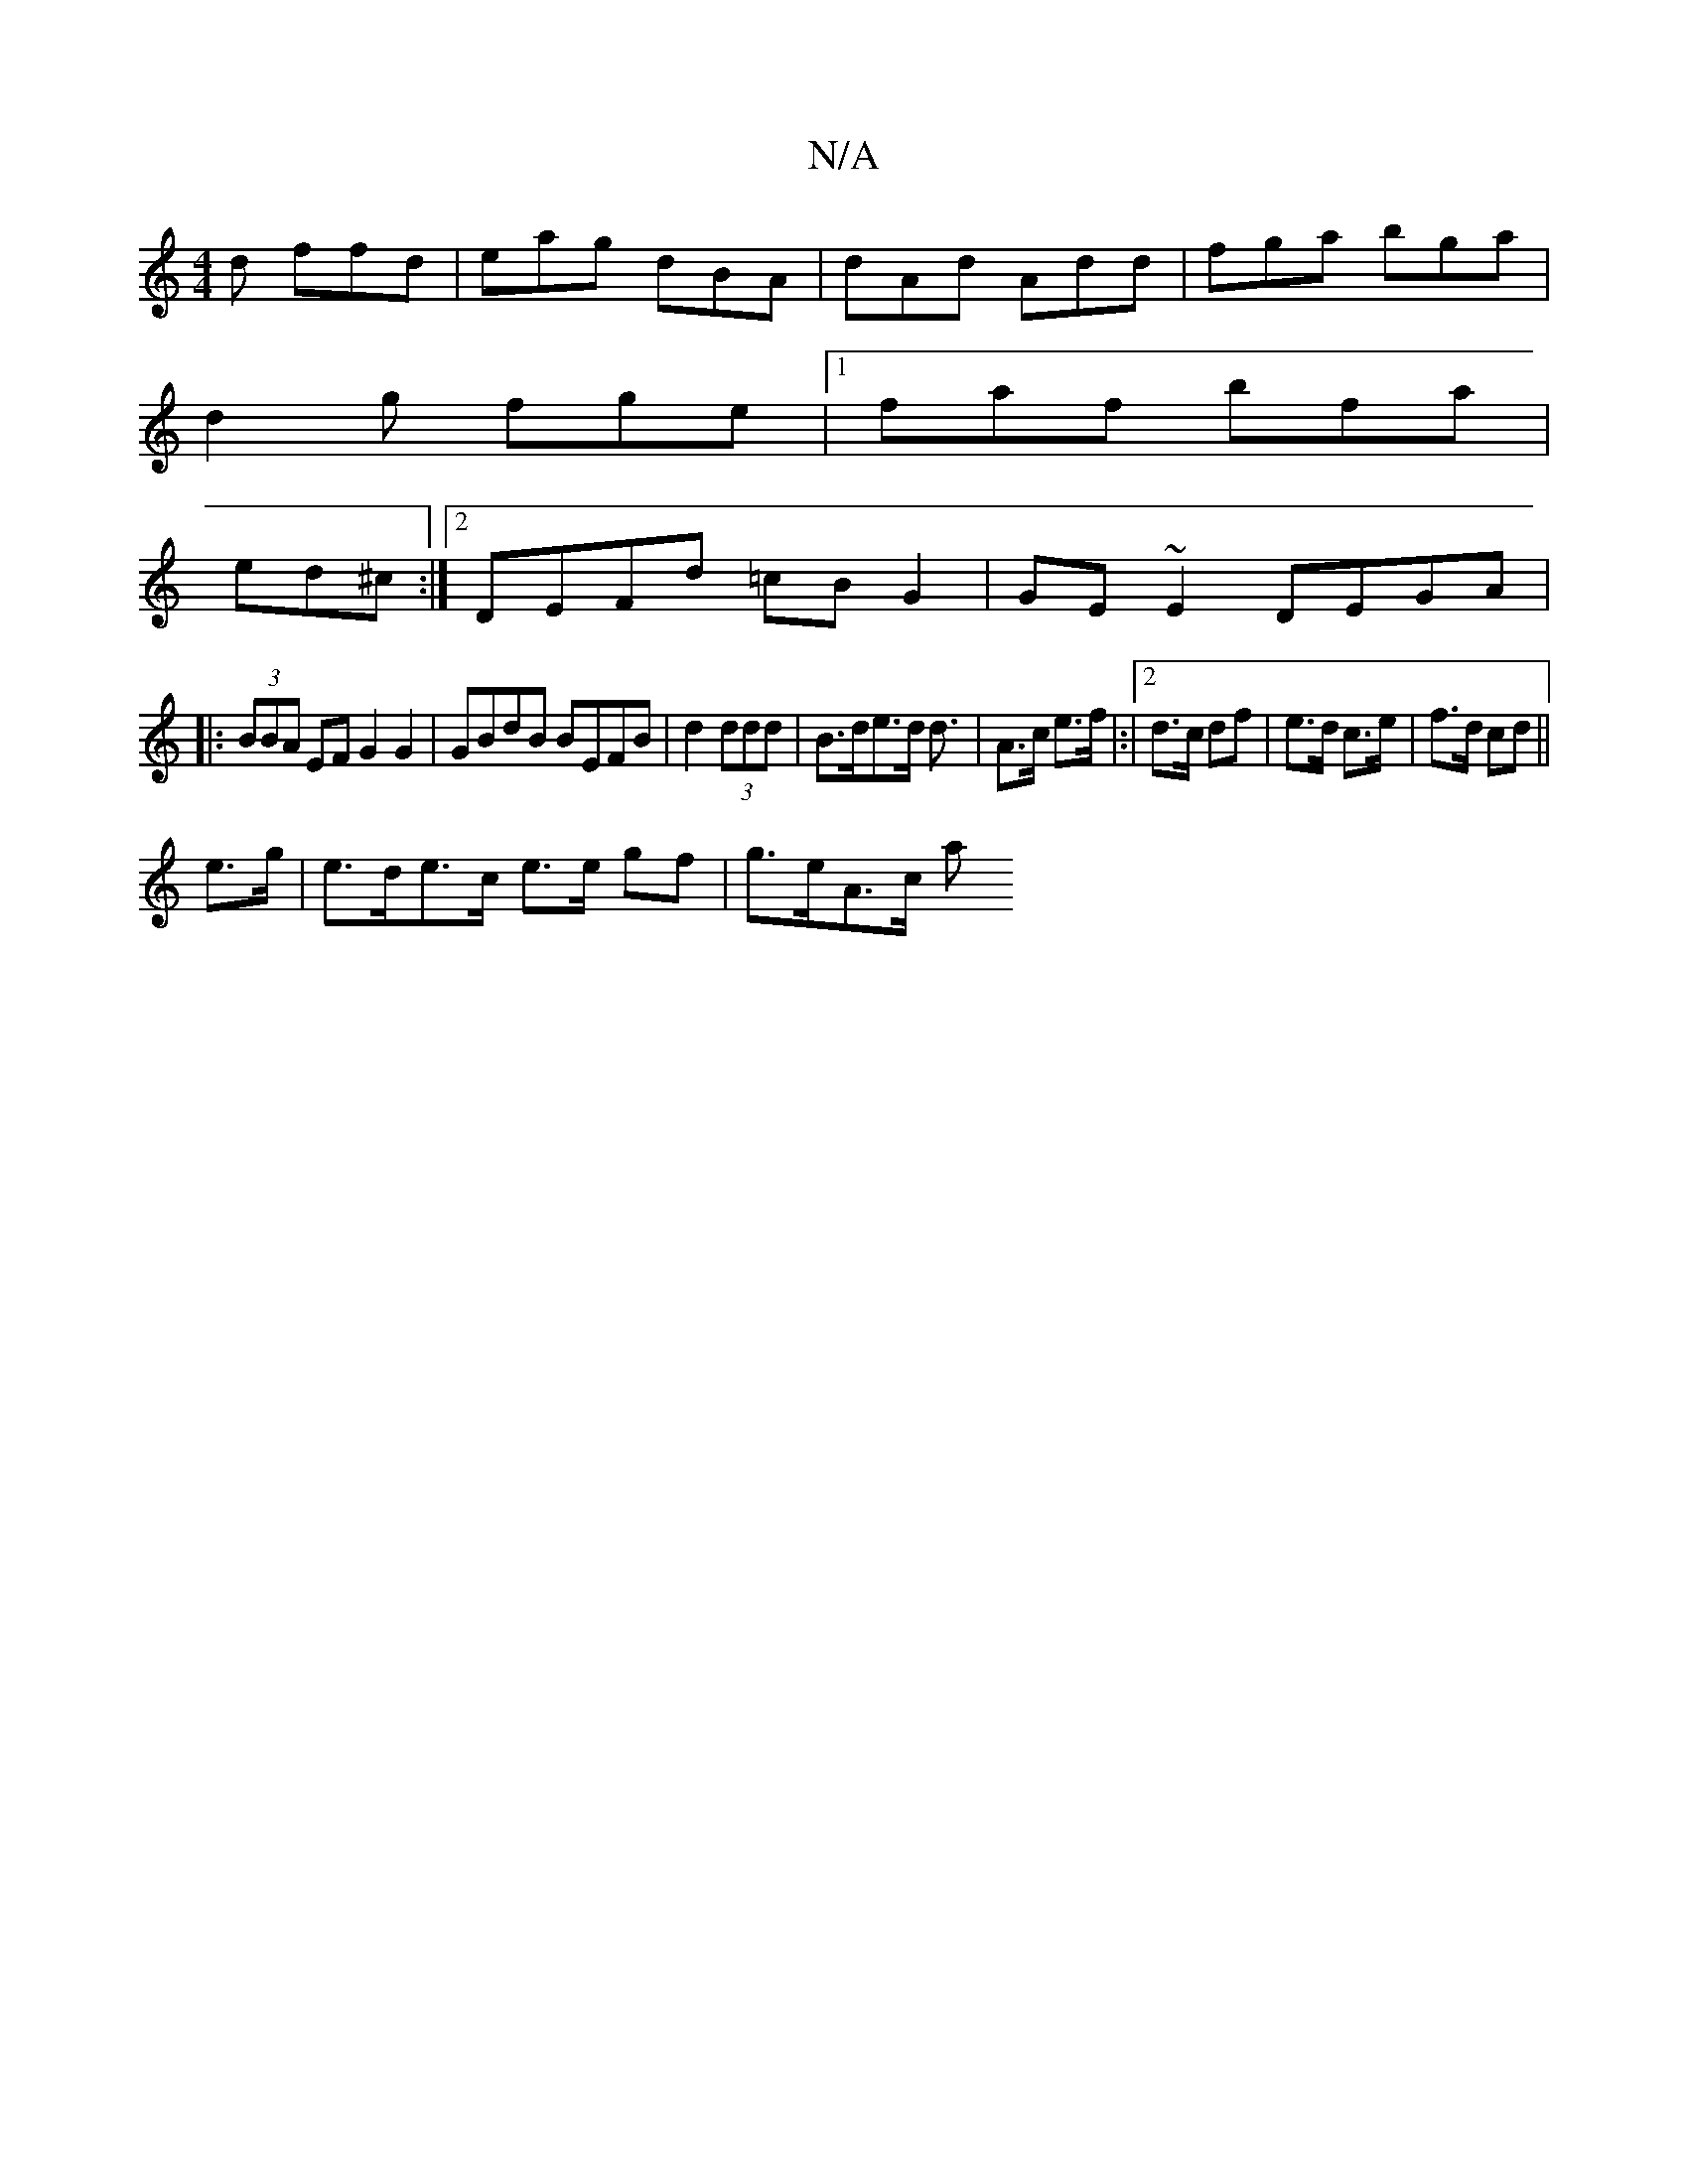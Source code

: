 X:1
T:N/A
M:4/4
R:N/A
K:Cmajor
d ffd|eag dBA|dAd Add|fga bga|
d2g fge|1 faf bfa|
ed^c :|2 DEFd =cBG2|GE~E2 DEGA|
|:(3BBA EF G2 G2|GBdB BEFB|d2 (3ddd | B>de>d d3/|A>c e>f|:|2 d>c df | e>d c>e | f>d cd ||
e>g|e>de>c e>e gf | g>eA>c a
